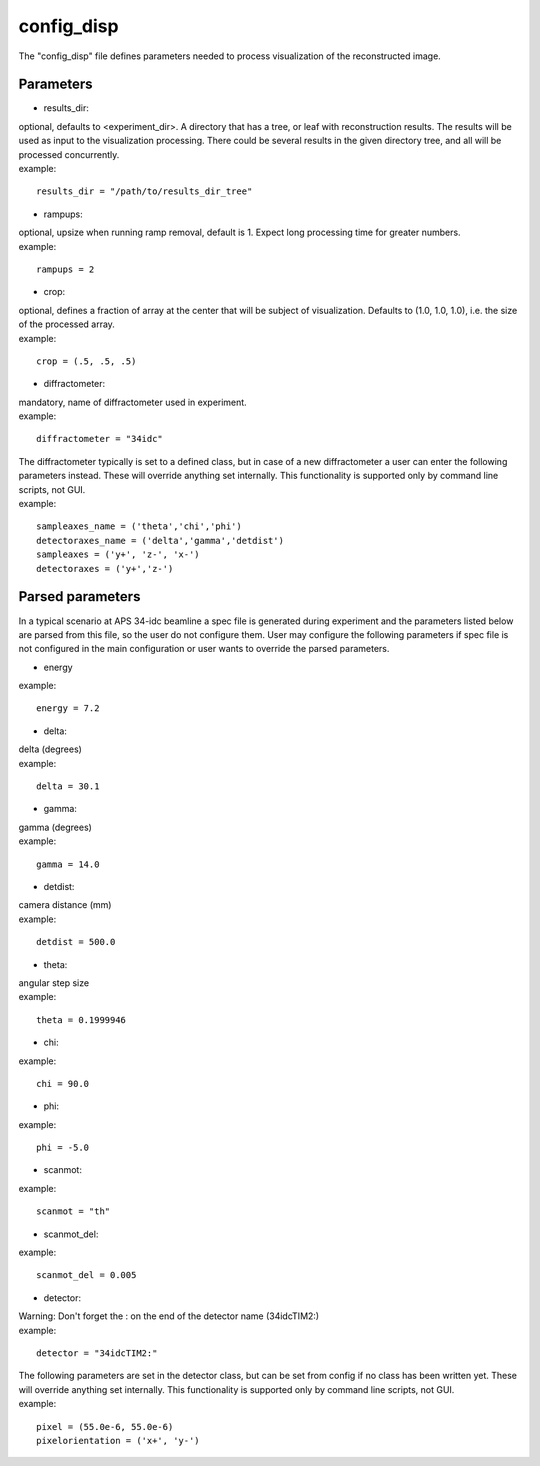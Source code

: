 ===========
config_disp
===========
| The "config_disp" file defines parameters needed to process visualization of the reconstructed image.  

Parameters
==========
- results_dir:
| optional, defaults to <experiment_dir>. A directory that has a tree, or leaf with reconstruction results. The results will be used as input to the visualization processing. There could be several results in the given directory tree, and all will be processed concurrently.
| example:
::

    results_dir = "/path/to/results_dir_tree"

- rampups:                
| optional, upsize when running ramp removal, default is 1. Expect long processing time for greater numbers.
| example:
::

    rampups = 2

- crop:
| optional, defines a fraction of array at the center that will be subject of visualization. Defaults to (1.0, 1.0, 1.0), i.e. the size of the processed array.
| example:
::

    crop = (.5, .5, .5)

- diffractometer:
| mandatory, name of diffractometer used in experiment.
| example:
::

    diffractometer = "34idc"

| The diffractometer typically is set to a defined class, but in case of a new diffractometer a user can enter the following parameters instead. These will override anything set internally. This functionality is supported only by command line scripts, not GUI.
| example:
::

    sampleaxes_name = ('theta','chi','phi')
    detectoraxes_name = ('delta','gamma','detdist')
    sampleaxes = ('y+', 'z-', 'x-')
    detectoraxes = ('y+','z-')

Parsed parameters
=================
| In a typical scenario at APS 34-idc beamline a spec file is generated during experiment and the parameters listed below are parsed from this file, so the user do not configure them. User may configure the following parameters if spec file is not configured in the main configuration or user wants to override the parsed parameters.
- energy
| example:
::

    energy = 7.2

- delta:
| delta (degrees)
| example:
::

    delta = 30.1

- gamma:
| gamma (degrees)
| example:
::

    gamma = 14.0

- detdist:
| camera distance (mm)
| example:
::

    detdist = 500.0

- theta:
| angular step size
| example:
::

    theta = 0.1999946

- chi:
| example:
::

    chi = 90.0

- phi:
| example:
::

    phi = -5.0

- scanmot:
| example:
::

    scanmot = "th"

- scanmot_del:
| example:
::

    scanmot_del = 0.005

- detector:
| Warning: Don't forget the : on the end of the detector name (34idcTIM2:)
| example:
::

    detector = "34idcTIM2:"

| The following parameters are set in the detector class, but can be set from config if no class has been written yet.  These will override anything set internally. This functionality is supported only by command line scripts, not GUI.
| example:
::

    pixel = (55.0e-6, 55.0e-6)
    pixelorientation = ('x+', 'y-')

